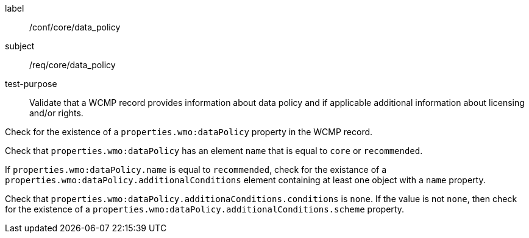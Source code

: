 [[ats_core_data_policy]]
====
[%metadata]
label:: /conf/core/data_policy
subject:: /req/core/data_policy
test-purpose:: Validate that a WCMP record provides information about data policy and if applicable additional information about licensing and/or rights.
[.component,class=test method]
=====
[.component,class=step]
--
Check for the existence of a `+properties.wmo:dataPolicy+` property in the WCMP record.
--
[.component,class=step]
--
Check that `+properties.wmo:dataPolicy+` has an element `+name+` that is equal to `+core+` or `+recommended+`.
--
[.component,class=step]
--
If `+properties.wmo:dataPolicy.name+` is equal to `+recommended+`, check for the existance of a `+properties.wmo:dataPolicy.additionalConditions+` element containing at least one object with a `+name+` property.
--
[.component,class=step]
--
Check that `+properties.wmo:dataPolicy.additionaConditions.conditions+` is `+none+`.  If the value is not `+none+`, then check for the existence of a `+properties.wmo:dataPolicy.additionalConditions.scheme+` property.
--
=====
====
